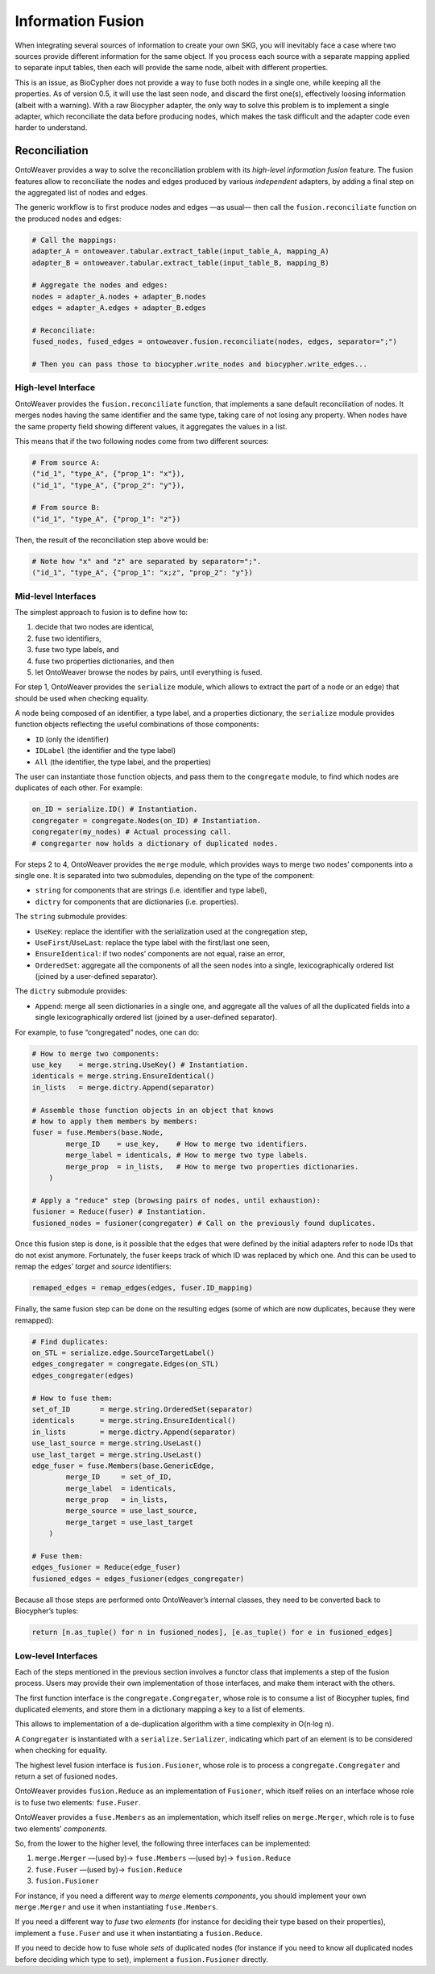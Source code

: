 Information Fusion
------------------

When integrating several sources of information to create your own SKG,
you will inevitably face a case where two sources provide different
information for the same object. If you process each source with a
separate mapping applied to separate input tables, then each will
provide the same node, albeit with different properties.

This is an issue, as BioCypher does not provide a way to fuse both nodes
in a single one, while keeping all the properties. As of version 0.5, it
will use the last seen node, and discard the first one(s), effectively
loosing information (albeit with a warning). With a raw Biocypher
adapter, the only way to solve this problem is to implement a single
adapter, which reconciliate the data before producing nodes, which makes
the task difficult and the adapter code even harder to understand.

Reconciliation
~~~~~~~~~~~~~~

OntoWeaver provides a way to solve the reconciliation problem with its
*high-level information fusion* feature. The fusion features allow to
reconciliate the nodes and edges produced by various *independent*
adapters, by adding a final step on the aggregated list of nodes and
edges.

The generic workflow is to first produce nodes and edges —as usual— then
call the ``fusion.reconciliate`` function on the produced nodes and
edges:

.. code:: python

   # Call the mappings:
   adapter_A = ontoweaver.tabular.extract_table(input_table_A, mapping_A)
   adapter_B = ontoweaver.tabular.extract_table(input_table_B, mapping_B)

   # Aggregate the nodes and edges:
   nodes = adapter_A.nodes + adapter_B.nodes
   edges = adapter_A.edges + adapter_B.edges

   # Reconciliate:
   fused_nodes, fused_edges = ontoweaver.fusion.reconciliate(nodes, edges, separator=";")

   # Then you can pass those to biocypher.write_nodes and biocypher.write_edges...

High-level Interface
^^^^^^^^^^^^^^^^^^^^

OntoWeaver provides the ``fusion.reconciliate`` function, that
implements a sane default reconciliation of nodes. It merges nodes
having the same identifier and the same type, taking care of not losing
any property. When nodes have the same property field showing different
values, it aggregates the values in a list.

This means that if the two following nodes come from two different
sources:

.. code:: python

   # From source A:
   ("id_1", "type_A", {"prop_1": "x"}),
   ("id_1", "type_A", {"prop_2": "y"}),

   # From source B:
   ("id_1", "type_A", {"prop_1": "z"})

Then, the result of the reconciliation step above would be:

.. code:: python

   # Note how "x" and "z" are separated by separator=";".
   ("id_1", "type_A", {"prop_1": "x;z", "prop_2": "y"})

Mid-level Interfaces
^^^^^^^^^^^^^^^^^^^^

The simplest approach to fusion is to define how to:

1. decide that two nodes are identical,
2. fuse two identifiers,
3. fuse two type labels, and
4. fuse two properties dictionaries, and then
5. let OntoWeaver browse the nodes by pairs, until everything is fused.

For step 1, OntoWeaver provides the ``serialize`` module, which allows
to extract the part of a node or an edge) that should be used when
checking equality.

A node being composed of an identifier, a type label, and a properties
dictionary, the ``serialize`` module provides function objects
reflecting the useful combinations of those components:

- ``ID`` (only the identifier)
- ``IDLabel`` (the identifier and the type label)
- ``All`` (the identifier, the type label, and the properties)

The user can instantiate those function objects, and pass them to the
``congregate`` module, to find which nodes are duplicates of each other.
For example:

.. code:: python

   on_ID = serialize.ID() # Instantiation.
   congregater = congregate.Nodes(on_ID) # Instantiation.
   congregater(my_nodes) # Actual processing call.
   # congregarter now holds a dictionary of duplicated nodes.

For steps 2 to 4, OntoWeaver provides the ``merge`` module, which
provides ways to merge two nodes’ components into a single one. It is
separated into two submodules, depending on the type of the component:

- ``string`` for components that are strings (i.e. identifier and type
  label),
- ``dictry`` for components that are dictionaries (i.e. properties).

The ``string`` submodule provides:

- ``UseKey``: replace the identifier with the serialization used at the
  congregation step,
- ``UseFirst``/``UseLast``: replace the type label with the first/last
  one seen,
- ``EnsureIdentical``: if two nodes’ components are not equal, raise an
  error,
- ``OrderedSet``: aggregate all the components of all the seen nodes
  into a single, lexicographically ordered list (joined by a
  user-defined separator).

The ``dictry`` submodule provides:

- ``Append``: merge all seen dictionaries in a single one, and aggregate
  all the values of all the duplicated fields into a single
  lexicographically ordered list (joined by a user-defined separator).

For example, to fuse “congregated” nodes, one can do:

.. code:: python

       # How to merge two components:
       use_key    = merge.string.UseKey() # Instantiation.
       identicals = merge.string.EnsureIdentical()
       in_lists   = merge.dictry.Append(separator)

       # Assemble those function objects in an object that knows
       # how to apply them members by members:
       fuser = fuse.Members(base.Node,
               merge_ID    = use_key,    # How to merge two identifiers.
               merge_label = identicals, # How to merge two type labels.
               merge_prop  = in_lists,   # How to merge two properties dictionaries.
           )

       # Apply a "reduce" step (browsing pairs of nodes, until exhaustion):
       fusioner = Reduce(fuser) # Instantiation.
       fusioned_nodes = fusioner(congregater) # Call on the previously found duplicates.

Once this fusion step is done, is it possible that the edges that were
defined by the initial adapters refer to node IDs that do not exist
anymore. Fortunately, the fuser keeps track of which ID was replaced by
which one. And this can be used to remap the edges’ *target* and
*source* identifiers:

.. code:: python

   remaped_edges = remap_edges(edges, fuser.ID_mapping)

Finally, the same fusion step can be done on the resulting edges (some
of which are now duplicates, because they were remapped):

.. code:: python

       # Find duplicates:
       on_STL = serialize.edge.SourceTargetLabel()
       edges_congregater = congregate.Edges(on_STL)
       edges_congregater(edges)

       # How to fuse them:
       set_of_ID       = merge.string.OrderedSet(separator)
       identicals      = merge.string.EnsureIdentical()
       in_lists        = merge.dictry.Append(separator)
       use_last_source = merge.string.UseLast()
       use_last_target = merge.string.UseLast()
       edge_fuser = fuse.Members(base.GenericEdge,
               merge_ID     = set_of_ID,
               merge_label  = identicals,
               merge_prop   = in_lists,
               merge_source = use_last_source,
               merge_target = use_last_target
           )

       # Fuse them:
       edges_fusioner = Reduce(edge_fuser)
       fusioned_edges = edges_fusioner(edges_congregater)

Because all those steps are performed onto OntoWeaver’s internal
classes, they need to be converted back to Biocypher’s tuples:

.. code:: python

       return [n.as_tuple() for n in fusioned_nodes], [e.as_tuple() for e in fusioned_edges]

Low-level Interfaces
^^^^^^^^^^^^^^^^^^^^

Each of the steps mentioned in the previous section involves a functor
class that implements a step of the fusion process. Users may provide
their own implementation of those interfaces, and make them interact
with the others.

The first function interface is the ``congregate.Congregater``, whose
role is to consume a list of Biocypher tuples, find duplicated elements,
and store them in a dictionary mapping a key to a list of elements.

This allows to implementation of a de-duplication algorithm with a time
complexity in O(n·log n).

A ``Congregater`` is instantiated with a ``serialize.Serializer``,
indicating which part of an element is to be considered when checking
for equality.

The highest level fusion interface is ``fusion.Fusioner``, whose role is
to process a ``congregate.Congregater`` and return a set of fusioned
nodes.

OntoWeaver provides ``fusion.Reduce`` as an implementation of
``Fusioner``, which itself relies on an interface whose role is to fuse
two elements: ``fuse.Fuser``.

OntoWeaver provides a ``fuse.Members`` as an implementation, which
itself relies on ``merge.Merger``, which role is to fuse two elements’
*components*.

So, from the lower to the higher level, the following three interfaces
can be implemented:

1. ``merge.Merger`` —(used by)→ ``fuse.Members`` —(used by)→
   ``fusion.Reduce``
2. ``fuse.Fuser`` —(used by)→ ``fusion.Reduce``
3. ``fusion.Fusioner``

For instance, if you need a different way to *merge* elements
*components*, you should implement your own ``merge.Merger`` and use it
when instantiating ``fuse.Members``.

If you need a different way to *fuse* two *elements* (for instance for
deciding their type based on their properties), implement a
``fuse.Fuser`` and use it when instantiating a ``fusion.Reduce``.

If you need to decide how to fuse whole *sets* of duplicated nodes (for
instance if you need to know all duplicated nodes before deciding which
type to set), implement a ``fusion.Fusioner`` directly.
